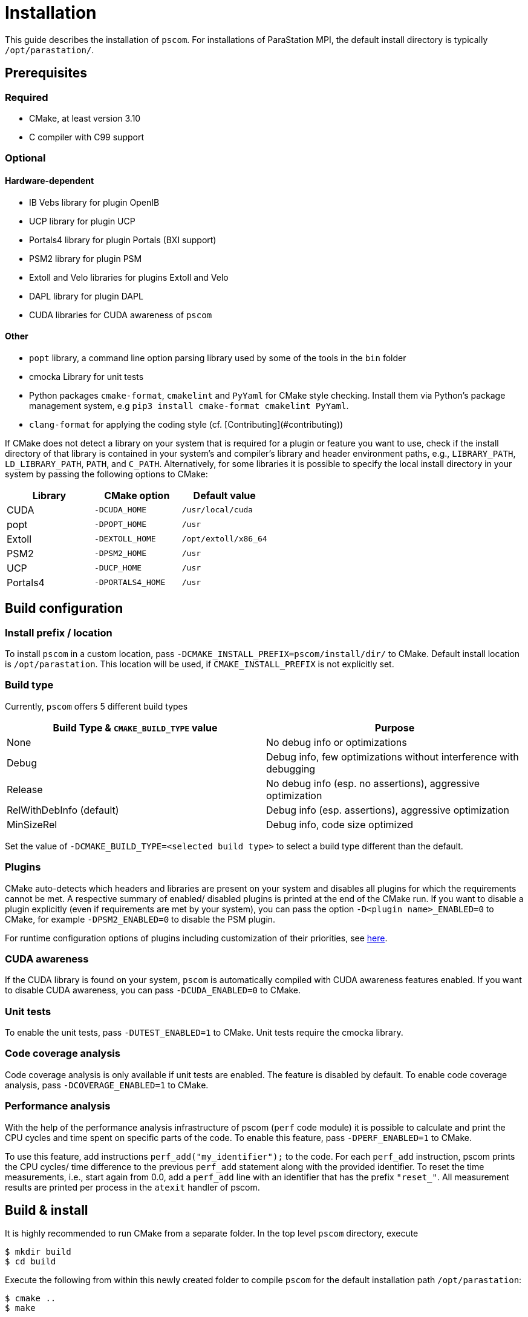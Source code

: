 = Installation

This guide describes the installation of `pscom`.
For installations of ParaStation MPI, the default install directory is typically `/opt/parastation/`.

== Prerequisites

=== Required

* CMake, at least version 3.10
* C compiler with C99 support

=== Optional

==== Hardware-dependent

* IB Vebs library for plugin OpenIB
* UCP library for plugin UCP
* Portals4 library for plugin Portals (BXI support)
* PSM2 library for plugin PSM
* Extoll and Velo libraries for plugins Extoll and Velo
* DAPL library for plugin DAPL
* CUDA libraries for CUDA awareness of `pscom`

==== Other

* `popt` library, a command line option parsing library used by some of the tools in the `bin` folder
* cmocka Library for unit tests
* Python packages `cmake-format`, `cmakelint` and `PyYaml` for CMake style checking. Install them via Python's package management system, e.g `pip3 install cmake-format cmakelint PyYaml`.
* `clang-format` for applying the coding style (cf. [Contributing](#contributing))


If CMake does not detect a library on your system that is required for a plugin or feature you want to use, check if the install directory of that library is contained in your system's and compiler's library and header environment paths, e.g., `LIBRARY_PATH`, `LD_LIBRARY_PATH`, `PATH`, and `C_PATH`.
Alternatively, for some libraries it is possible to specify the local install directory in your system by passing the following options to CMake:

|===
| Library | CMake option | Default value

| CUDA
| `-DCUDA_HOME`
| `/usr/local/cuda`

| popt
| `-DPOPT_HOME`
| `/usr`

| Extoll
| `-DEXTOLL_HOME`
| `/opt/extoll/x86_64`

| PSM2
| `-DPSM2_HOME`
| `/usr`

| UCP
| `-DUCP_HOME`
| `/usr`

| Portals4
| `-DPORTALS4_HOME`
| `/usr`
|===

== Build configuration

=== Install prefix / location

To install `pscom` in a custom location, pass `-DCMAKE_INSTALL_PREFIX=pscom/install/dir/` to CMake.
Default install location is `/opt/parastation`.
This location will be used, if `CMAKE_INSTALL_PREFIX` is not explicitly set.

=== Build type

Currently, `pscom` offers 5 different build types

|===
| Build Type & `CMAKE_BUILD_TYPE` value | Purpose

| None
| No debug info or optimizations

| Debug
| Debug info, few optimizations without interference with debugging

| Release
| No debug info (esp. no assertions), aggressive optimization

| RelWithDebInfo (default)
| Debug info (esp. assertions), aggressive optimization

| MinSizeRel
| Debug info, code size optimized
|===

Set the value of `-DCMAKE_BUILD_TYPE=<selected build type>` to select a build type different than the default.

=== Plugins

CMake auto-detects which headers and libraries are present on your system and disables all plugins for which the requirements cannot be met.
A respective summary of enabled/ disabled plugins is printed at the end of the CMake run.
If you want to disable a plugin explicitly (even if requirements are met by your system), you can pass the option `-D<plugin name>_ENABLED=0` to CMake, for example `-DPSM2_ENABLED=0` to disable the PSM plugin.

For runtime configuration options of plugins including customization of their priorities, see link:./doc/RuntimeConfig.md#plugin-options[here].

=== CUDA awareness

If the CUDA library is found on your system, `pscom` is automatically compiled with CUDA awareness features enabled.
If you want to disable CUDA awareness, you can pass `-DCUDA_ENABLED=0` to CMake.

=== Unit tests

To enable the unit tests, pass `-DUTEST_ENABLED=1` to CMake. Unit tests require the cmocka library.

=== Code coverage analysis

Code coverage analysis is only available if unit tests are enabled. The feature is disabled by default. To enable code coverage analysis, pass `-DCOVERAGE_ENABLED=1` to CMake.

=== Performance analysis

With the help of the performance analysis infrastructure of pscom (`perf` code module) it is possible to calculate and print the CPU cycles and time spent on specific parts of the code.
To enable this feature, pass `-DPERF_ENABLED=1` to CMake.

To use this feature, add instructions `perf_add("my_identifier");` to the code.
For each `perf_add` instruction, pscom prints the CPU cycles/ time difference to the previous `perf_add` statement along with the provided identifier.
To reset the time measurements, i.e., start again from 0.0, add a `perf_add` line with an identifier that has the prefix `"reset_"`.
All measurement results are printed per process in the `atexit` handler of pscom.

== Build & install

It is highly recommended to run CMake from a separate folder.
In the top level `pscom` directory, execute

[,console]
----
$ mkdir build
$ cd build
----

Execute the following from within this newly created folder to compile `pscom` for the default installation path `/opt/parastation`:

[,console]
----
$ cmake ..
$ make
----

CMake will report any missing dependencies. Check the output of CMake carefully.
Add `-DCMAKE_INSTALL_PREFIX=custom/install/path` as additional config parameter to the CMake line to change the installation path.
Finally, to install `pscom` in your system (superuser rights might be required depending on the install location), run

[,console]
----
$ make install
----

== Environment variables

If you have installed `pscom` to a custom location, you need to add this custom path to your system's environment variables so that other sofware - for example ParaStation MPI - can find and work with `pscom`.

[,console]
----
$ export LIBRARY_PATH=pscom/install/dir/lib[64]:${LIBRARY_PATH}
$ export LD_LIBRARY_PATH=pscom/install/dir/lib[64]:${LD_LIBRARY_PATH}
$ export CPATH=pscom/install/dir/include:${CPATH}
$ export PATH=pscom/install/dir/bin:${PATH}
----
